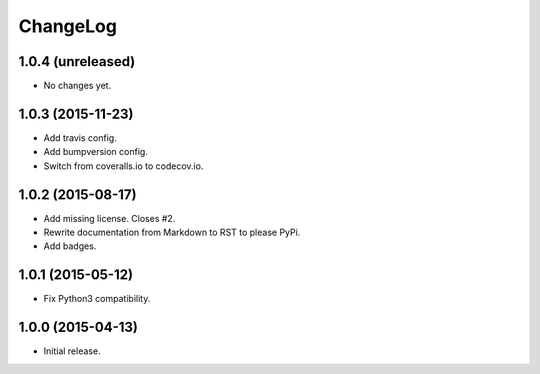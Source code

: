 ChangeLog
=========

1.0.4 (unreleased)
------------------

* No changes yet.

1.0.3 (2015-11-23)
------------------

* Add travis config.
* Add bumpversion config.
* Switch from coveralls.io to codecov.io.

1.0.2 (2015-08-17)
------------------

* Add missing license. Closes #2.
* Rewrite documentation from Markdown to RST to please PyPi.
* Add badges.

1.0.1 (2015-05-12)
------------------

* Fix Python3 compatibility.

1.0.0 (2015-04-13)
------------------

* Initial release.
